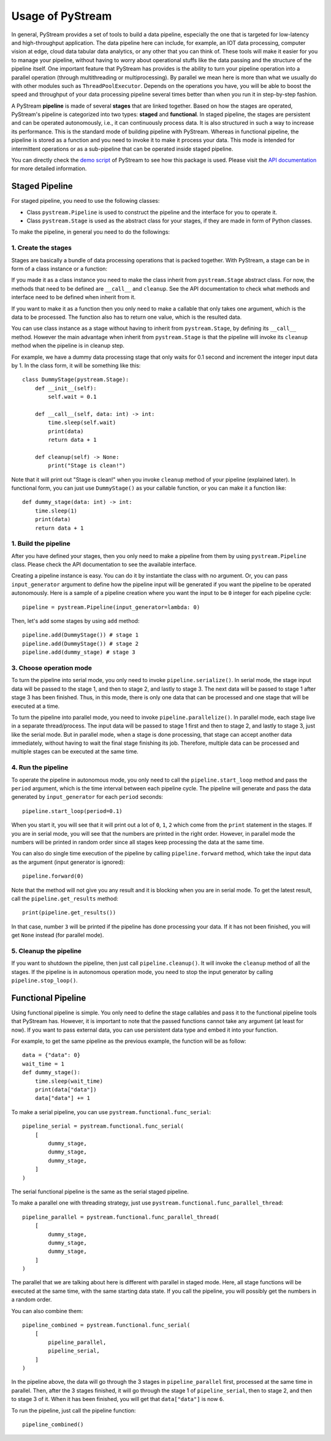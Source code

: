 Usage of PyStream
======================================

In general, PyStream provides a set of tools to build a data pipeline, especially the one that is targeted for low-latency and high-throughput application.
The data pipeline here can include, for example, an IOT data processing, computer vision at edge, cloud data tabular data analytics, or any other that you can think of. 
These tools will make it easier for you to manage your pipeline, without having to worry about operational stuffs like the data passing and the structure of the pipeline itself.
One important feature that PyStream has provides is the ability to turn your pipeline operation into a parallel operation (through multithreading or multiprocessing).
By parallel we mean here is more than what we usually do with other modules such as ``ThreadPoolExecutor``.
Depends on the operations you have, you will be able to boost the speed and throughput of your data processing pipeline several times better than when you run it in step-by-step fashion.

A PyStream **pipeline** is made of several **stages** that are linked together.  
Based on how the stages are operated, PyStream's pipeline is categorized into two types: **staged** and **functional**.
In staged pipeline, the stages are persistent and can be operated autonomously, i.e., it can continuously process data. 
It is also structured in such a way to increase its performance. 
This is the standard mode of building pipeline with PyStream. 
Whereas in functional pipeline, the pipeline is stored as a function and you need to invoke it to make it process your data.
This mode is intended for intermittent operations or as a sub-pipeline that can be operated inside staged pipeline.

You can directly check the `demo script <https://github.com/MukhlasAdib/pystream-pipeline/blob/master/demo_pipeline.py>`_ of PyStream to see how this package is used.
Please visit the `API documentation <https://pystream-pipeline.readthedocs.io/en/latest/api.html>`_ for more detailed information.

Staged Pipeline
--------------------------------------

For staged pipeline, you need to use the following classes:

- Class ``pystream.Pipeline`` is used to construct the pipeline and the interface for you to operate it.
- Class ``pystream.Stage`` is used as the abstract class for your stages, if they are made in form of Python classes.

To make the pipeline, in general you need to do the followings:

1. Create the stages
~~~~~~~~~~~~~~~~~~~~~~~~~~~~~~~~~~~~~~

Stages are basically a bundle of data processing operations that is packed together. 
With PyStream, a stage can be in form of a class instance or a function:

If you made it as a class instance you need to make the class inherit from ``pystream.Stage`` abstract class.
For now, the methods that need to be defined are ``__call__`` and ``cleanup``.
See the API documentation to check what methods and interface need to be defined when inherit from it.

If you want to make it as a function then you only need to make a callable that only takes one argument, which is the data to be processed.
The function also has to return one value, which is the resulted data.

You can use class instance as a stage without having to inherit from ``pystream.Stage``, by defining its ``__call__`` method.
However the main advantage when inherit from ``pystream.Stage`` is that  the pipeline will invoke its ``cleanup`` method when the pipeline is in cleanup step.

For example, we have a dummy data processing stage that only waits for 0.1 second and increment the integer input data by 1.
In the class form, it will be something like this::

    class DummyStage(pystream.Stage):
        def __init__(self):
            self.wait = 0.1

        def __call__(self, data: int) -> int:
            time.sleep(self.wait)
            print(data)
            return data + 1

        def cleanup(self) -> None:
            print("Stage is clean!")
 
Note that it will print out "Stage is clean!" when you invoke ``cleanup`` method of your pipeline (explained later).
In functional form, you can just use ``DummyStage()`` as your callable function, or you can make it a function like::

    def dummy_stage(data: int) -> int:
        time.sleep(1)
        print(data)
        return data + 1

1. Build the pipeline
~~~~~~~~~~~~~~~~~~~~~~~~~~~~~~~~~~~~~~

After you have defined your stages, then you only need to make a pipeline from them by using ``pystream.Pipeline`` class.
Please check the API documentation to see the available interface.

Creating a pipeline instance is easy. You can do it by instantiate the class with no argument.
Or, you can pass ``input_generator`` argument to define how the pipeline input will be generated if you want the pipeline to be operated autonomously.
Here is a sample of a pipeline creation where you want the input to be ``0`` integer for each pipeline cycle::

    pipeline = pystream.Pipeline(input_generator=lambda: 0)

Then, let's add some stages by using ``add`` method::

    pipeline.add(DummyStage()) # stage 1
    pipeline.add(DummyStage()) # stage 2
    pipeline.add(dummy_stage) # stage 3

3. Choose operation mode
~~~~~~~~~~~~~~~~~~~~~~~~~~~~~~~~~~~~~~

To turn the pipeline into serial mode, you only need to invoke ``pipeline.serialize()``.
In serial mode, the stage input data will be passed to the stage 1, and then to stage 2, and lastly to stage 3.
The next data will be passed to stage 1 after stage 3 has been finished.
Thus, in this mode, there is only one data that can be processed and one stage that will be executed at a time.

To turn the pipeline into parallel mode, you need to invoke ``pipeline.parallelize()``.
In parallel mode, each stage live in a separate thread/process.
The input data will be passed to stage 1 first and then to stage 2, and lastly to stage 3, just like the serial mode.
But in parallel mode, when a stage is done processing, that stage can accept another data immediately, without having to wait the final stage finishing its job.
Therefore, multiple data can be processed and multiple stages can be executed at the same time.

4. Run the pipeline
~~~~~~~~~~~~~~~~~~~~~~~~~~~~~~~~~~~~~~

To operate the pipeline in autonomous mode, you only need to call the ``pipeline.start_loop`` method and pass the ``period`` argument, which is the time interval between each pipeline cycle.
The pipeline will generate and pass the data generated by ``input_generator`` for each ``period`` seconds::

    pipeline.start_loop(period=0.1)

When you start it, you will see that it will print out a lot of ``0``, ``1``, ``2`` which come from the ``print`` statement in the stages.
If you are in serial mode, you will see that the numbers are printed in the right order.
However, in parallel mode the numbers will be printed in random order since all stages keep processing the data at the same time.

You can also do single time execution of the pipeline by calling ``pipeline.forward`` method, which take the input data as the argument (input generator is ignored)::

    pipeline.forward(0)

Note that the method will not give you any result and it is blocking when you are in serial mode. 
To get the latest result, call the ``pipeline.get_results`` method::

    print(pipeline.get_results())

In that case, number ``3`` will be printed if the pipeline has done processing your data.
If it has not been finished, you will get ``None`` instead (for parallel mode).

5. Cleanup the pipeline
~~~~~~~~~~~~~~~~~~~~~~~~~~~~~~~~~~~~~~

If you want to shutdown the pipeline, then just call ``pipeline.cleanup()``. It will invoke the ``cleanup`` method of all the stages.
If the pipeline is in autonomous operation mode, you need to stop the input generator by calling ``pipeline.stop_loop()``.

Functional Pipeline
--------------------------------------

Using functional pipeline is simple.
You only need to define the stage callables and pass it to the functional pipeline tools that PyStream has.
However, it is important to note that the passed functions cannot take any argument (at least for now).
If you want to pass external data, you can use persistent data type and embed it into your function.

For example, to get the same pipeline as the previous example, the function will be as follow::

    data = {"data": 0}
    wait_time = 1
    def dummy_stage():
        time.sleep(wait_time)
        print(data["data"])
        data["data"] += 1

To make a serial pipeline, you can use ``pystream.functional.func_serial``::

    pipeline_serial = pystream.functional.func_serial(
        [
            dummy_stage, 
            dummy_stage, 
            dummy_stage,
        ]
    )

The serial functional pipeline is the same as the serial staged pipeline.

To make a parallel one with threading strategy, just use ``pystream.functional.func_parallel_thread``::

    pipeline_parallel = pystream.functional.func_parallel_thread(
        [
            dummy_stage, 
            dummy_stage, 
            dummy_stage,
        ]
    )

The parallel that we are talking about here is different with parallel in staged mode.
Here, all stage functions will be executed at the same time, with the same starting data state.
If you call the pipeline, you will possibly get the numbers in a random order.

You can also combine them::

    pipeline_combined = pystream.functional.func_serial(
        [
            pipeline_parallel, 
            pipeline_serial,
        ]
    )

In the pipeline above, the data will go through the 3 stages in ``pipeline_parallel`` first, processed at the same time in parallel.
Then, after the 3 stages finished, it will go through the stage 1 of ``pipeline_serial``, then to stage 2, and then to stage 3 of it. 
When it has been finished, you will get that ``data["data"]`` is now ``6``.

To run the pipeline, just call the pipeline function::

    pipeline_combined()
